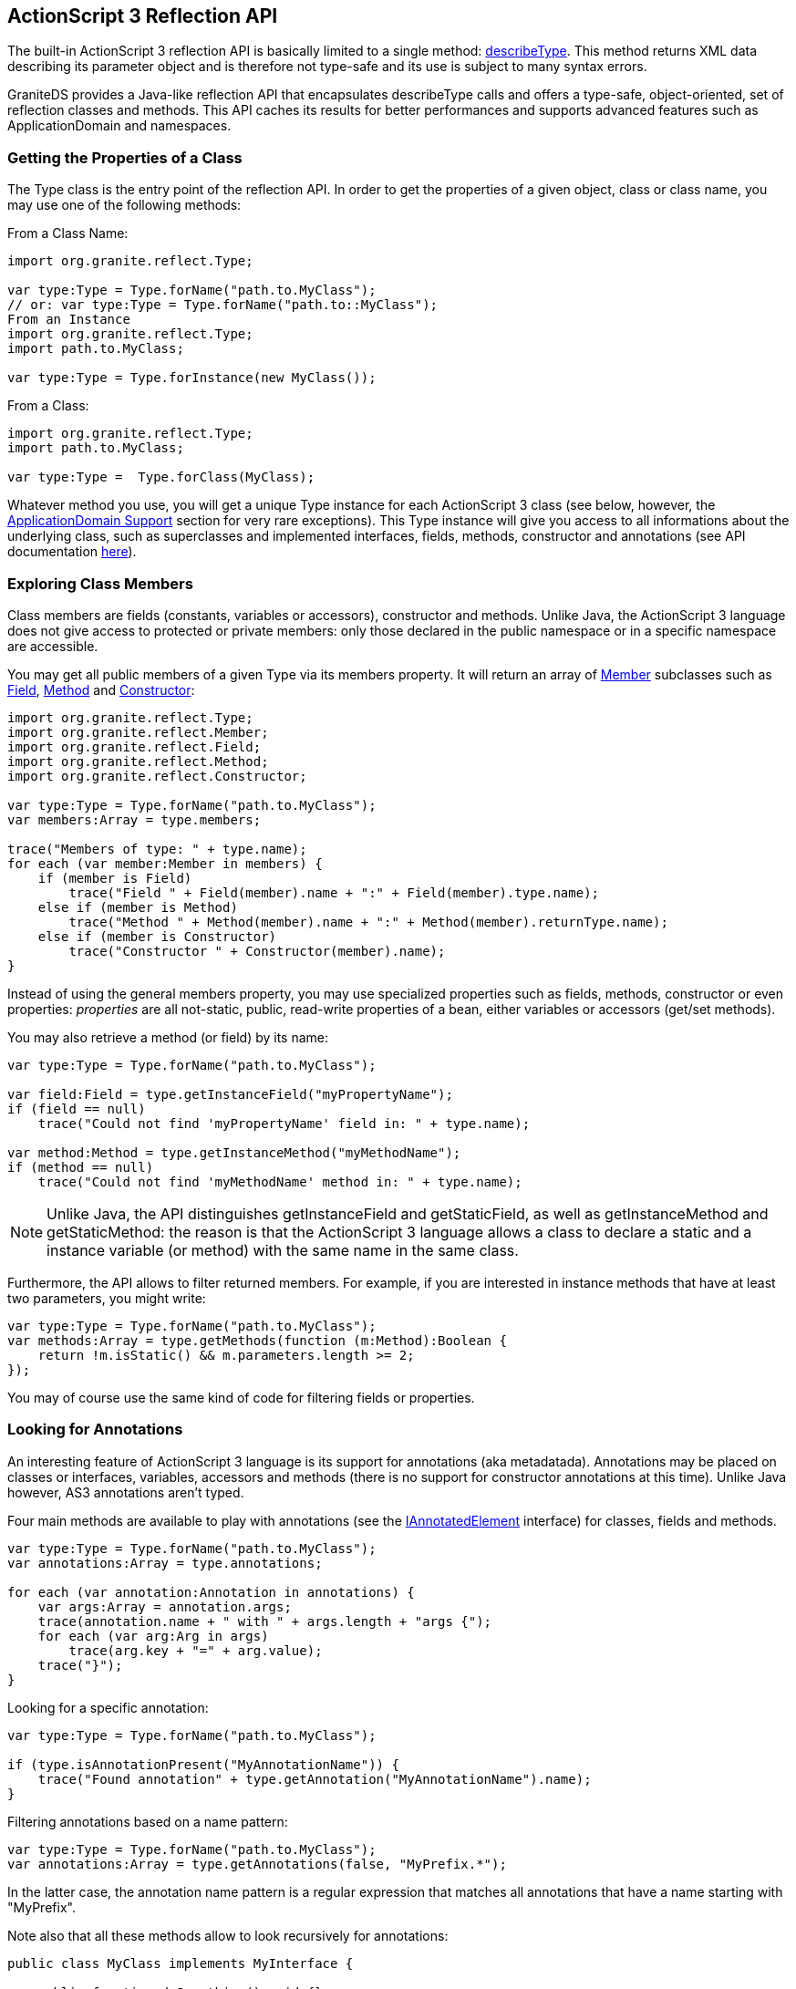 :imagesdir: ./images

[[graniteds.reflection]]
== ActionScript 3 Reflection API

The built-in ActionScript 3 reflection API is basically limited to a single method: 
link:$$http://livedocs.adobe.com/flex/3/langref/flash/utils/package.html#describeType%28%29$$[+describeType+]. 
This method returns XML data describing its parameter object and is therefore not type-safe and its use is subject to many syntax errors. 

GraniteDS provides a Java-like reflection API that encapsulates +describeType+ calls and offers a type-safe, object-oriented, set of reflection classes and methods. 
This API caches its results for better performances and supports advanced features such as +ApplicationDomain+ and namespaces. 

[[reflection.properties]]
=== Getting the Properties of a Class

The +Type+ class is the entry point of the reflection API. In order to get the properties of a given object, class or class name, you may use one of the following methods: 

From a Class Name: 

[source,actionscript]
----
import org.granite.reflect.Type;

var type:Type = Type.forName("path.to.MyClass");
// or: var type:Type = Type.forName("path.to::MyClass");
From an Instance
import org.granite.reflect.Type;
import path.to.MyClass;

var type:Type = Type.forInstance(new MyClass());
----

From a Class: 

[source,actionscript]
----
import org.granite.reflect.Type;
import path.to.MyClass;

var type:Type =  Type.forClass(MyClass);
----

Whatever method you use, you will get a unique +Type+ instance for each ActionScript 3 class (see below, however, 
the <<reflection.appdomain,ApplicationDomain Support>> section for very rare exceptions). This +Type+ instance will give  you access to all informations 
about the underlying class, such as superclasses and implemented interfaces, fields, methods, constructor and annotations  (see API documentation 
link:$$http://www.graniteds.org/public/docs/3.0.0/docs/flex/api/org/granite/reflect/Type.html$$[here]). 

[[reflection.class]]
=== Exploring Class Members

Class members are fields (constants, variables or accessors), constructor and methods. Unlike Java, the ActionScript 3 language does not give access to
protected or private members: only those declared in the public namespace or in a specific namespace are accessible. 

You may get all public members of a given +Type+ via its members property. It will return an array of 
link:$$http://www.graniteds.org/public/docs/3.0.0/docs/flex/api/org/granite/reflect/Member.html$$[+Member+] subclasses such as 
link:$$http://www.graniteds.org/public/docs/3.0.0/docs/flex/api/org/granite/reflect/Field.html$$[+Field+], 
link:$$http://www.graniteds.org/public/docs/3.0.0/docs/flex/api/org/granite/reflect/Method.html$$[+Method+] 
and link:$$http://www.graniteds.org/public/docs/3.0.0/docs/flex/api/org/granite/reflect/Constructor.html$$[+Constructor+]: 

[source,actionscript]
----
import org.granite.reflect.Type;
import org.granite.reflect.Member;
import org.granite.reflect.Field;
import org.granite.reflect.Method;
import org.granite.reflect.Constructor;

var type:Type = Type.forName("path.to.MyClass");
var members:Array = type.members;

trace("Members of type: " + type.name);
for each (var member:Member in members) {
    if (member is Field)
        trace("Field " + Field(member).name + ":" + Field(member).type.name);
    else if (member is Method)
        trace("Method " + Method(member).name + ":" + Method(member).returnType.name);
    else if (member is Constructor)
        trace("Constructor " + Constructor(member).name);
}
----

Instead of using the general members property, you may use specialized properties such as +fields+, +methods+,  +constructor+ or even ++properties++:  
_properties_ are all not-static, public, read-write properties of a bean, either variables or accessors (get/set methods). 

You may also retrieve a method (or field) by its name: 

[source,actionscript]
----
var type:Type = Type.forName("path.to.MyClass");

var field:Field = type.getInstanceField("myPropertyName");
if (field == null)
    trace("Could not find 'myPropertyName' field in: " + type.name);

var method:Method = type.getInstanceMethod("myMethodName");
if (method == null)
    trace("Could not find 'myMethodName' method in: " + type.name);
----

[NOTE]
====
Unlike Java, the API distinguishes +getInstanceField+ and +getStaticField+, as well as +getInstanceMethod+ and ++getStaticMethod++: 
the reason is that the ActionScript 3 language allows a class to declare a static and a instance variable  (or method) with the same name in the same class. 
====

Furthermore, the API allows to filter returned members. For example, if you are interested in instance methods that have at least two parameters, you might write: 

[source,actionscript]
----
var type:Type = Type.forName("path.to.MyClass");
var methods:Array = type.getMethods(function (m:Method):Boolean {
    return !m.isStatic() && m.parameters.length >= 2;
});
----

You may of course use the same kind of code for filtering fields or properties. 

[[reflection.annotations]]
=== Looking for Annotations

An interesting feature of ActionScript 3 language is its support for annotations (aka metadatada). Annotations may be placed on classes or interfaces, 
variables, accessors and methods (there is no support for constructor annotations at this time). Unlike Java however, AS3 annotations aren't typed. 

Four main methods are available to play with annotations (see the 
link:$$http://www.graniteds.org/public/docs/3.0.0/docs/flex/api/org/granite/reflect/IAnnotatedElement.html$$[+IAnnotatedElement+] interface) for classes, 
fields and methods. 

[source,actionscript]
----
var type:Type = Type.forName("path.to.MyClass");
var annotations:Array = type.annotations;

for each (var annotation:Annotation in annotations) {
    var args:Array = annotation.args;
    trace(annotation.name + " with " + args.length + "args {");
    for each (var arg:Arg in args)
        trace(arg.key + "=" + arg.value);
    trace("}");
}
----

Looking for a specific annotation: 

[source,actionscript]
----
var type:Type = Type.forName("path.to.MyClass");

if (type.isAnnotationPresent("MyAnnotationName")) {
    trace("Found annotation" + type.getAnnotation("MyAnnotationName").name);
}
----

Filtering annotations based on a name pattern: 

[source,actionscript]
----
var type:Type = Type.forName("path.to.MyClass");
var annotations:Array = type.getAnnotations(false, "MyPrefix.*");
----

In the latter case, the annotation name pattern is a regular expression that matches all annotations that have a name starting with "MyPrefix". 

Note also that all these methods allow to look recursively for annotations: 

[source,actionscript]
----
public class MyClass implements MyInterface {

    public function doSomething():void {}
}

...

[MyAnnotation1]
public interface MyInterface {

    [MyAnnotation2]
    function doSomething():void;
}

...

var type:Type = Type.forName("path.to.MyClass");
var method:Method = type.getInstanceMethod("doSomething");

if (type.isAnnotationPresent("MyAnnotation1", true))
    trace("Found annotation" + type.getAnnotation("MyAnnotation1", true).name);

if (method.isAnnotationPresent("MyAnnotation2", true))
    trace("Found annotation" + method.getAnnotation("MyAnnotation2", true).name);
----

The boolean parameter set to +true+ in +isAnnotationPresent+ and +getAnnotation+ calls tells the API  to look recursively for the annotation, and 
this code will actually print that the two annotations were found. 

Beside these +IAnnotatedElement+ methods, the Type class allows to quickly retieve methods or field annotated specific annotations: 

[source,actionscript]
----
var type:Type = Type.forName("path.to.MyClass");
var annotations:Array = type.getAnnotatedFields(false, "Bindable", "MyAnnotation");
----

This code will return all fields annotated by at least one of the +[Bindable]+ or +[MyAnnotation]+ annotations.

[[reflection.call]]
=== Calling Constructors or Methods, and Getting or Setting Properties

The reflection API let you create new instances of a given class the following manner: 

Creating new instances of a class: 

[source,actionscript]
----
var type:Type = type.forName("path.to.MyClass");
var instance:Object = type.constructor.newInstance(param1, param2);
// or type.constructor.newInstanceWithArray([param1, param2]);
----

This way of creating new instances of a class is however limited to constructors that have at most ten mandatory parameters. You may bypass this 
limitation by using directly the +Class+ object, ie: +new type.getClass()(arg1, arg2, ..., arg10, arg11, ...)+. 
The main interests of the +Constructor+ methods is that it let you use arrays of parameters and also that it will distinguish between an error thrown by 
the constructor body (rethrown as an ++InvocationTargetError++) and an error thrown because of a wrong number of parameters or a wrong type of 
one of them (++ArgumentError++). 

You may also call methods in a similar manner: 

[source,actionscript]
----
var type:Type = type.forName("path.to.MyClass");

var myInstanceMethod:Method= type.getInstanceMethod("myInstanceMethod");
myInstanceMethod.invoke(myClassInstance, param1, param2);
// or myInstanceMethod.invokeWithArray(myClassInstance, [param1, param2]);

var myStaticMethod:Method= type.getStaticMethod("myStaticMethod");
myStaticMethod.invoke(null, param1, param2);
// or myStaticMethod.invokeWithArray(null, [param1, param2]);
----

There is no limitation about the number of parameters this time, and the API still distinguish between an error thrown by the method body 
(rethrown  as an ++InvocationTargetError++) and an error thrown because of a wrong number of parameters or a wrong type of one of them  (++ArgumentError++). 

If you want to get or set the value of a given object property, you will use the following kind of code: 

[source,actionscript]
----
var type:Type = type.forName("path.to.MyClass");

var myInstanceField:Field= type.getInstanceField("myInstanceField");
var value:* = myInstanceField.getValue(myClassInstance);
myInstanceField.setValue(myClassInstance, "newValue");

var myStaticField:Field= type.getStaticField("myStaticField");
var value:* = myStaticField.getValue(null);
myStaticField.setValue(null, "newValue");
----

[NOTE]
====
If you try to set the value of a constant, the +setValue+ method will throw a +IllegalAccessError+. 
====

[[reflection.appdomain]]
=== Working with Application Domains

Like the link:$$http://download-llnw.oracle.com/javase/1.5.0/docs/api/java/lang/ClassLoader.html$$[+ClassLoader+] class in Java, the ActionScript 3 language 
has support for class loading in different contexts called 
link:$$http://livedocs.adobe.com/flex/3/html/help.html?content=18_Client_System_Environment_5.html$$[++ApplicationDomain++s]. 
This is an advanced feature that is mostly useful if you work with multiple Flex modules: SWF modules are loaded at runtime with their own set of classes 
and these classes may be owned and declared by a specific application domain. 

Loading a module in a child ++ApplicationDomain++: 

[source,actionscript]
----
var childDomain:ApplicationDomain = new ApplicationDomain(ApplicationDomain.currentDomain);

var context:LoaderContext = new LoaderContext(false, childDomain);
var loader:Loader = new Loader();
loader.load(new URLRequest("module.swf"), context);
----

If a class is declared only in the above module (but not in the main application), it will be only available in the new child application domain. 
As such, the following code will fail with a +ClassNotFoundError+ exception: 

[source,actionscript]
----
try {
    var type:Type = Type.forName("path.to.MyModuleClass");
}
catch (e:ClassNotFoundError) {
    // Cannot be found in the main ApplicationDomain.
}
----

The first solution is to pass the child domain as a parameter: 

[source,actionscript]
----
var type:Type = Type.forName("path.to.MyModuleClass", childDomain);
----

This will work, but a better solution would be to register the child domain when loading the new module, so that the reflection API will look for classes 
in this child domain if it can't find it in the main domain: 

[source,actionscript]
----
var childDomain:ApplicationDomain = new ApplicationDomain(ApplicationDomain.currentDomain);

// register the child domain.
Type.registerDomain(childDomain);

var context:LoaderContext = new LoaderContext(false, childDomain);
var loader:Loader = new Loader();
loader.load(new URLRequest("module.swf"), context);

// the type is found in the child domain without explicit reference.
var type:Type = Type.forName("path.to.MyModuleClass");
----

[NOTE]
====
If you use an unknown domain parameter in a +Type.forName+ call, it is automatically registered. Thus, the sample call to 
+Type.forName("path.to.MyModuleClass", childDomain)+ above will register the +childDomain+ domain because this domain isn't already known by the API. 
====

When you unload a module, you should always unregister any specific application domain by calling: 

[source,actionscript]
----
Type.unregisterDomain(childDomain);
----

This will cleanup the API cache with all classes previously loaded in this domain. 

[NOTE]
====
The +ApplicationDomain+ concept in the Flash VM allows you to load multiple versions of a class (same qualified name) into different domains. 
If you have loaded two modules with two versions of the same class and if you have registered their respective two domains with the +registerDomain+ method, 
you must nonetheless explicitly refer to each domain when loading the class by its name. 
Otherwise, the +Type.forName("path.to.MyClassIn2Domains")+ call will throw a +AmbiguousClassNameError+ exception. 
====

[[reflection.namespaces]]
=== Working with Specific Namespaces

The ActionScript 3 language lets you declare link:$$http://livedocs.adobe.com/flex/3/html/help.html?content=03_Language_and_Syntax_06.html$$[specific namespaces] 
that may be used instead  of the usual public namespace. The reflection API may be used in order to find a method or a field in a specific namespace: 

[source,actionscript]
----
package my.namespaces {
    public namespace my_namespace = "http://www.my.org/ns/my_namespace";
}

...

public class MyClass {

    import my.namespaces.my_namespace;

    my_namespace var myField:String;
}

...

import my.namespaces.my_namespace;

var type:Type = Type.forName("path.to.MyClass");
var field:Field = type.getInstanceField("myField", my_namespace);
----

Because the +myField+ variable is declared in a specific namespace, a call to +getInstanceField+ without the +$$my_namespace$$+ parameter will return +null+. 
Adding this optional parameter will fix the problem. 

[NOTE]
====
When you use the +type.fields+ property, all accessible fields are returned, including those declared in specific namespaces. 
====

[[reflection.visitor]]
=== Visitor Pattern Support

The reflection API comes with a _visitor_ pattern implementation that let you introspect class instances without looping recursively on all their properties. 
The entry point of this visitor API is the link:$$http://www.graniteds.org/public/docs/3.0.0/docs/flex/api/org/granite/reflect/visitor/Guide.html$$[+Guide+] class: 
it implements an advanced two-phases visitor mechanism 
(see the link:$$http://www.graniteds.org/public/docs/3.0.0/docs/flex/api/org/granite/reflect/visitor/IVisitor.html$$[+IVisitor+] interface) that let you first 
review which property you're interested in and then actually visit the selected ones. 

This is a feature for advanced uses only, please refer to the API documentation 
link:$$http://www.graniteds.org/public/docs/3.0.0/docs/flex/api/org/granite/reflect/visitor/package-detail.html$$[here] and 
link:$$http://www.graniteds.org/public/docs/3.0.0/docs/flex/api/org/granite/reflect/visitor/handlers/package-detail.html$$[here]. 
